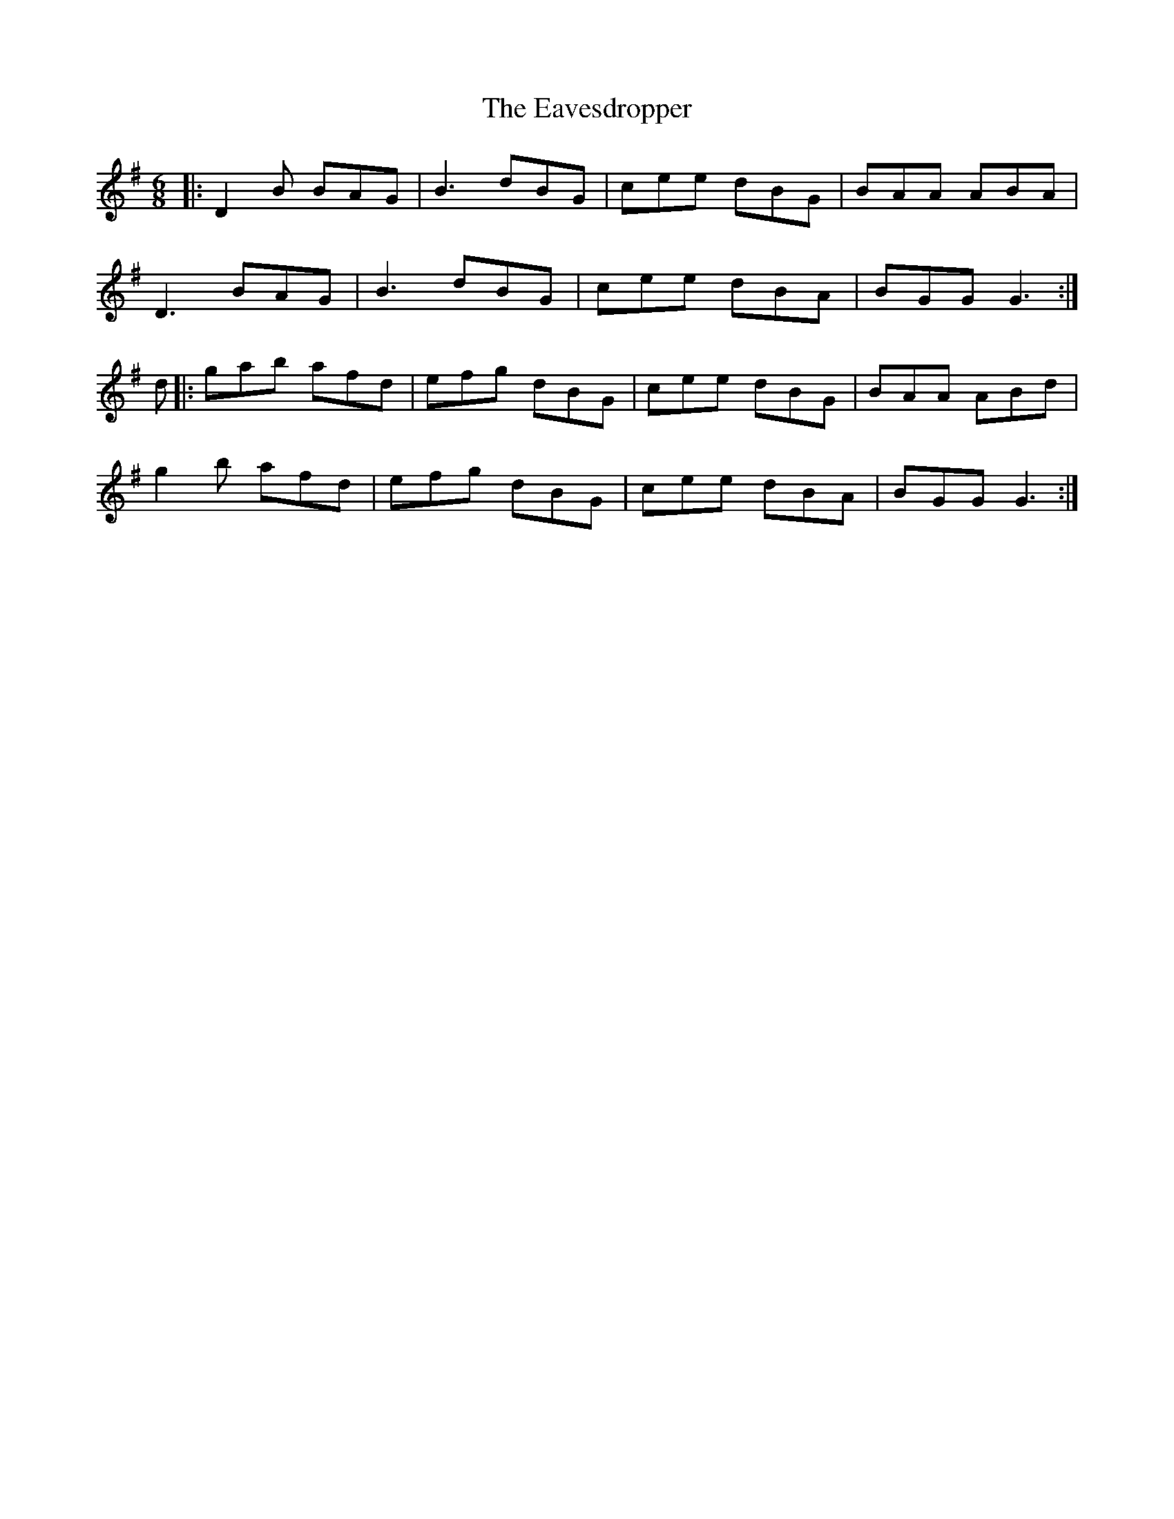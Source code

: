 X: 11449
T: Eavesdropper, The
R: jig
M: 6/8
K: Gmajor
|:D2B BAG|B3 dBG|cee dBG|BAA ABA|
D3 BAG|B3 dBG|cee dBA|BGG G3:|
d|:gab afd|efg dBG|cee dBG|BAA ABd|
g2b afd|efg dBG|cee dBA|BGG G3:|

